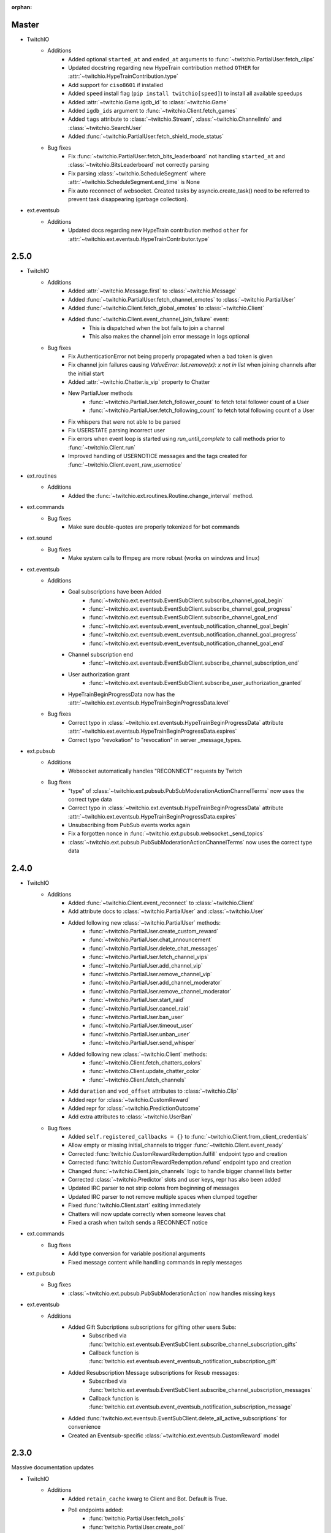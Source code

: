 :orphan:


Master
======
- TwitchIO
    - Additions
        - Added optional ``started_at`` and ``ended_at`` arguments to :func:`~twitchio.PartialUser.fetch_clips`
        - Updated docstring regarding new  HypeTrain contribution  method ``OTHER`` for :attr:`~twitchio.HypeTrainContribution.type`
        - Add support for ``ciso8601`` if installed
        - Added ``speed`` install flag (``pip install twitchio[speed]``) to install all available speedups
        - Added :attr:`~twitchio.Game.igdb_id` to :class:`~twitchio.Game`
        - Added ``igdb_ids`` argument to :func:`~twitchio.Client.fetch_games`
        - Added ``tags`` attribute to :class:`~twitchio.Stream`, :class:`~twitchio.ChannelInfo` and :class:`~twitchio.SearchUser`
        - Added :func:`~twitchio.PartialUser.fetch_shield_mode_status`

    - Bug fixes
        - Fix :func:`~twitchio.PartialUser.fetch_bits_leaderboard` not handling ``started_at`` and :class:`~twitchio.BitsLeaderboard` not correctly parsing
        - Fix parsing :class:`~twitchio.ScheduleSegment` where :attr:`~twitchio.ScheduleSegment.end_time` is None
        - Fix auto reconnect of websocket. Created tasks by asyncio.create_task() need to be referred to prevent task disappearing (garbage collection).

- ext.eventsub
    - Additions
        - Updated docs regarding new HypeTrain contribution method ``other`` for :attr:`~twitchio.ext.eventsub.HypeTrainContributor.type`

2.5.0
======
- TwitchIO
    - Additions
        - Added :attr:`~twitchio.Message.first` to :class:`~twitchio.Message`
        - Added :func:`~twitchio.PartialUser.fetch_channel_emotes` to :class:`~twitchio.PartialUser`
        - Added :func:`~twitchio.Client.fetch_global_emotes` to :class:`~twitchio.Client`
        - Added :func:`~twitchio.Client.event_channel_join_failure` event:
            - This is dispatched when the bot fails to join a channel
            - This also makes the channel join error message in logs optional
    - Bug fixes
        - Fix AuthenticationError not being properly propagated when a bad token is given
        - Fix channel join failures causing `ValueError: list.remove(x): x not in list` when joining channels after the initial start
        - Added :attr:`~twitchio.Chatter.is_vip` property to Chatter
        - New PartialUser methods
            - :func:`~twitchio.PartialUser.fetch_follower_count` to fetch total follower count of a User
            - :func:`~twitchio.PartialUser.fetch_following_count` to fetch total following count of a User

        - Fix whispers that were not able to be parsed
        - Fix USERSTATE parsing incorrect user
        - Fix errors when event loop is started using `run_until_complete` to call methods prior to :func:`~twitchio.Client.run`
        - Improved handling of USERNOTICE messages and the tags created for :func:`~twitchio.Client.event_raw_usernotice`

- ext.routines
    - Additions
        - Added the :func:`~twitchio.ext.routines.Routine.change_interval` method.

- ext.commands
    - Bug fixes
        - Make sure double-quotes are properly tokenized for bot commands

- ext.sound
    - Bug fixes
        - Make system calls to ffmpeg are more robust (works on windows and linux)

- ext.eventsub
    - Additions
        - Goal subscriptions have been Added
            - :func:`~twitchio.ext.eventsub.EventSubClient.subscribe_channel_goal_begin`
            - :func:`~twitchio.ext.eventsub.EventSubClient.subscribe_channel_goal_progress`
            - :func:`~twitchio.ext.eventsub.EventSubClient.subscribe_channel_goal_end`
            - :func:`~twitchio.ext.eventsub.event_eventsub_notification_channel_goal_begin`
            - :func:`~twitchio.ext.eventsub.event_eventsub_notification_channel_goal_progress`
            - :func:`~twitchio.ext.eventsub.event_eventsub_notification_channel_goal_end`

        - Channel subscription end
            - :func:`~twitchio.ext.eventsub.EventSubClient.subscribe_channel_subscription_end`
        - User authorization grant
            - :func:`~twitchio.ext.eventsub.EventSubClient.subscribe_user_authorization_granted`

        - HypeTrainBeginProgressData now has the :attr:`~twitchio.ext.eventsub.HypeTrainBeginProgressData.level`


    - Bug fixes
        - Correct typo in :class:`~twitchio.ext.eventsub.HypeTrainBeginProgressData` attribute :attr:`~twitchio.ext.eventsub.HypeTrainBeginProgressData.expires`
        - Correct typo "revokation" to "revocation" in server _message_types.

- ext.pubsub
    - Additions
        - Websocket automatically handles "RECONNECT" requests by Twitch
    - Bug fixes
        - "type" of :class:`~twitchio.ext.pubsub.PubSubModerationActionChannelTerms` now uses the correct type data
        - Correct typo in :class:`~twitchio.ext.eventsub.HypeTrainBeginProgressData` attribute :attr:`~twitchio.ext.eventsub.HypeTrainBeginProgressData.expires`
        - Unsubscribing from PubSub events works again
        - Fix a forgotten nonce in :func:`~twitchio.ext.pubsub.websocket._send_topics`
        - :class:`~twitchio.ext.pubsub.PubSubModerationActionChannelTerms` now uses the correct type data

2.4.0
======
- TwitchIO
    - Additions
        - Added :func:`~twitchio.Client.event_reconnect` to :class:`~twitchio.Client`
        - Add attribute docs to :class:`~twitchio.PartialUser` and :class:`~twitchio.User`
        - Added following new :class:`~twitchio.PartialUser` methods:
            - :func:`~twitchio.PartialUser.create_custom_reward`
            - :func:`~twitchio.PartialUser.chat_announcement`
            - :func:`~twitchio.PartialUser.delete_chat_messages`
            - :func:`~twitchio.PartialUser.fetch_channel_vips`
            - :func:`~twitchio.PartialUser.add_channel_vip`
            - :func:`~twitchio.PartialUser.remove_channel_vip`
            - :func:`~twitchio.PartialUser.add_channel_moderator`
            - :func:`~twitchio.PartialUser.remove_channel_moderator`
            - :func:`~twitchio.PartialUser.start_raid`
            - :func:`~twitchio.PartialUser.cancel_raid`
            - :func:`~twitchio.PartialUser.ban_user`
            - :func:`~twitchio.PartialUser.timeout_user`
            - :func:`~twitchio.PartialUser.unban_user`
            - :func:`~twitchio.PartialUser.send_whisper`
        - Added following new :class:`~twitchio.Client` methods:
            - :func:`~twitchio.Client.fetch_chatters_colors`
            - :func:`~twitchio.Client.update_chatter_color`
            - :func:`~twitchio.Client.fetch_channels`
        - Add ``duration`` and ``vod_offset`` attributes to :class:`~twitchio.Clip`
        - Added repr for :class:`~twitchio.CustomReward`
        - Added repr for :class:`~twitchio.PredictionOutcome`
        - Add extra attributes to :class:`~twitchio.UserBan`
    - Bug fixes
        - Added ``self.registered_callbacks = {}`` to :func:`~twitchio.Client.from_client_credentials`
        - Allow empty or missing initial_channels to trigger :func:`~twitchio.Client.event_ready`
        - Corrected :func:`twitchio.CustomRewardRedemption.fulfill` endpoint typo and creation
        - Corrected :func:`twitchio.CustomRewardRedemption.refund` endpoint typo and creation
        - Changed :func:`~twitchio.Client.join_channels` logic to handle bigger channel lists better
        - Corrected :class:`~twitchio.Predictor` slots and user keys, repr has also been added
        - Updated IRC parser to not strip colons from beginning of messages
        - Updated IRC parser to not remove multiple spaces when clumped together
        - Fixed :func:`twitchio.Client.start` exiting immediately
        - Chatters will now update correctly when someone leaves chat
        - Fixed a crash when twitch sends a RECONNECT notice

- ext.commands
    - Bug fixes
        - Add type conversion for variable positional arguments
        - Fixed message content while handling commands in reply messages

- ext.pubsub
    - Bug fixes
        - :class:`~twitchio.ext.pubsub.PubSubModerationAction` now handles missing keys

- ext.eventsub
    - Additions
        - Added Gift Subcriptions subscriptions for gifting other users Subs:
            - Subscribed via :func:`twitchio.ext.eventsub.EventSubClient.subscribe_channel_subscription_gifts`
            - Callback function is :func:`twitchio.ext.eventsub.event_eventsub_notification_subscription_gift`
        - Added Resubscription Message subscriptions for Resub messages:
            - Subscribed via :func:`twitchio.ext.eventsub.EventSubClient.subscribe_channel_subscription_messages`
            - Callback function is :func:`twitchio.ext.eventsub.event_eventsub_notification_subscription_message`
        - Added :func:`twitchio.ext.eventsub.EventSubClient.delete_all_active_subscriptions` for convenience
        - Created an Eventsub-specific :class:`~twitchio.ext.eventsub.CustomReward` model

2.3.0
=====
Massive documentation updates

- TwitchIO
    - Additions
        - Added ``retain_cache`` kwarg to Client and Bot. Default is True.
        - Poll endpoints added:
            - :func:`twitchio.PartialUser.fetch_polls`
            - :func:`twitchio.PartialUser.create_poll`
            - :func:`twitchio.PartialUser.end_poll`
        - Added :func:`twitchio.PartialUser.fetch_goals` method
        - Added :func:`twitchio.PartialUser.fetch_chat_settings` and :func:`twitchio.PartialUser.update_chat_settings` methods
        - Added :func:`twitchio.Client.part_channels` method
        - Added :func:`~twitchio.Client.event_channel_joined` event. This is dispatched when the bot joins a channel
        - Added first kwarg to :func:`twitchio.CustomReward.get_redemptions`

    - Bug fixes
        - Removed unexpected loop termination from ``WSConnection._close()``
        - Fix bug where # prefixed channel names and capitals in initial_channels would not trigger :func:`~twitchio.Client.event_ready`
        - Adjusted join channel rate limit handling
        - :func:`twitchio.PartialUser.create_clip` has been fixed by converting bool to string in http request
        - :attr:`~twitchio.Client.fetch_cheermotes` color attribute corrected
        - :func:`twitchio.PartialUser.fetch_channel_teams` returns empty list if no teams found rather than unhandled error
        - Fix :class:`twitchio.CustomRewardRedemption` so :func:`twitchio.CustomReward.get_redemptions` returns correctly

- ext.commands
    - :func:`twitchio.ext.commands.Bot.handle_commands` now also invokes on threads / replies
    - Cooldowns are now handled correctly per bucket.
    - Fix issue with :func:`twitchio.ext.commands.Bot.reload_module` where module is reloaded incorrectly if exception occurs
    - Additions
        - :func:`twitchio.ext.commands.Bot.handle_commands` now also invokes on threads / replies

    - Bug fixes
        - Cooldowns are now handled correctly per bucket.
        - Fix issue with :func:`twitchio.ext.Bot.reload_module` where module is reloaded incorrectly if exception occurs

- ext.pubsub
    - Channel subscription model fixes and additional type hints for Optional return values
    - :class:`~twitchio.ext.pubsub.PubSubBitsMessage` model updated to return correct data and updated typing
    - :class:`~twitchio.ext.pubsub.PubSubBitsBadgeMessage` model updated to return correct data and updated typing
    - :class:`~twitchio.ext.pubsub.PubSubChatMessage` now correctly returns a string rather than int for the Bits Events

2.2.0
=====
- ext.sounds
    - Added sounds extension. Check the :ref:`sounds-ref` documentation for more information.

- TwitchIO
    - Loosen aiohttp requirements to allow 3.8.1
    - :class:`~twitchio.Stream` was missing from ``__all__``. It is now available in the twitchio namespace.
    - Added ``.status``, ``.reason`` and ``.extra`` to :class:`HTTPException`
    - Fix ``Message._timestamp`` value when tag is not provided by twitch
    - Fix :func:`~twitchio.Client.wait_for_ready`
    - Remove loop= parameter inside :func:`~twitchio.Client.wait_for` for 3.10 compatibility
    - Add :attr:`~twitchio.Chatter.is_broadcaster` check to :class:`~twitchio.PartialChatter`. This is accessible as ``Context.author.is_broadcaster``
    - :func:`~twitchio.PartialUser.fetch_follow` will now return ``None`` if the FollowEvent does not exists
    - TwitchIO will now correctly handle error raised when only the prefix is typed in chat
    - Fix paginate logic in :func:`TwitchHTTP.request`

- ext.commands
    - Fixed an issue (`GH#273 <https://github.com/TwitchIO/TwitchIO/issues/273>`_) where cog listeners were not ejected when unloading a module

- ext.pubsub
    - Add channel subscription pubsub model.

- ext.eventsub
    - Add support for the following subscription types
        - :class:`twitchio.ext.eventsub.PollBeginProgressData`
            - ``channel.poll.begin``:
            - ``channel.poll.progress``
        - :class:`twitchio.ext.eventsub.PollEndData`
            - ``channel.poll.end``
        - :class:`twitchio.ext.eventsub.PredictionBeginProgressData`
            - ``channel.prediction.begin``
            - ``channel.prediction.progress``
        - :class:`twitchio.ext.eventsub.PredictionLockData`
            - ``channel.prediction.lock``
        - :class:`twitchio.ext.eventsub.PredictionEndData`
            - ``channel.prediction.end``

2.1.5
=====
- TwitchIO
    - Add ``user_id`` property to Client
    - Change id_cache to only cache if a value is not ``None``
    - Add :func:`Client.wait_for_ready`

2.1.4
======
- TwitchIO
    - Chatter.is_mod now uses name instead of display_name
    - Added ChannelInfo to slots
    - Remove loop= parameter for asyncio.Event in websocket for 3.10 compatibility

- ext.eventsub
    - ChannelCheerData now returns user if is_anonymous is False else None

2.1.3
======
- TwitchIO
    - Fix bug where chatter never checked for founder in is_subscriber
    - Fix rewards model so it can now handle pubsub and helix callbacks

- ext.commands
    - Fix TypeError in Bot.from_client_credentials

2.1.2
======
New logo!

- TwitchIO
    - Add :func:`Chatter.mention`
    - Re-add ``raw_usernotice`` from V1.x
    - Fix echo messages for replies
    - Fix a bug where the wrong user would be whispered
    - Fix a bug inside :func:`User.modify_stream` where the game_id key would be specified as ``"None"`` if not provided (GH#237)
    - Add support for teams and channelteams API routes
        - :class:`Team`, :class:`ChannelTeams`
        - :func:`Client.fetch_teams`
        - :func:`PartialUser.fetch_channel_teams`

- ext.commands
    - Fix issue where Bot.from_client_credentials would result in an inoperable Bot instance (GH#239)

- ext.pubsub
    - Added :func:`ext.pubsub.Websocket.pubsub_error` to support being notified of pubsub errors
    - Added :func:`ext.pubsub.Websocket.pubsub_nonce` to support being notified of pubsub nonces

- ext.eventsub
    - Patch 2.1.1 bug which breaks library on 3.7 for ext.eventsub

2.1.1
======
- TwitchIO
    - Patch a bug introduced in 2.1.0 that broke the library on python 3.7

2.1.0
======
- TwitchIO
    - Type the :class:`User` class
    - Update the library to use a proper ISO datetime parser
    - Add event_raw_usernotice event (GH#229)
    - :class:`User` fixed an issue where the User class couldn't fetch rewards (GH#214)
    - :class:`Chatter` fixed the docstring for the `badges` property
    - :func:`Chatter.is_subscriber` will now return True for founders
    - :class:`Client` change docstring on `fetch_channel`
    - Add support for the predictions API routes
        - :class:`Prediction`, :class:`Predictor`, :class:`PredictionOutcome`
        - :func:`PartialUser.end_prediction`, :func:`PartialUser.get_prediction`, :func:`PartialUser.create_prediction`
    - Add support for the schedules API routes
        - :class:`Schedule`, :class:`ScheduleSegment`, :class:`ScheduleCategory`, :class:`ScheduleVacation`
        - :func:`PartialUser.fetch_schedule`
    - Add :func:`PartialUser.modify_stream`
    - Fix bug where chatter cache would not be created
    - Fix bug where :func:`Client.wait_for` would cause internal asyncio.InvalidState errors

- ext.commands
    - General typing improvements
    - :func:`ext.commands.builtin_converters.convert_Clip` - Raise error when the regex doesn't match to appease linters. This should never be raised.
    - Added :func:`ext.commands.Context.reply` to support message replies

- ext.pubsub
    - Fixed bug with Pool.unsubscribe_topics caused by typo

- ext.eventsub
    - fix :class:`ext.eventsub.models.ChannelBanData`'s ``permanent`` attribute accessing nonexistent attrs from the event payload
    - Add documentation
